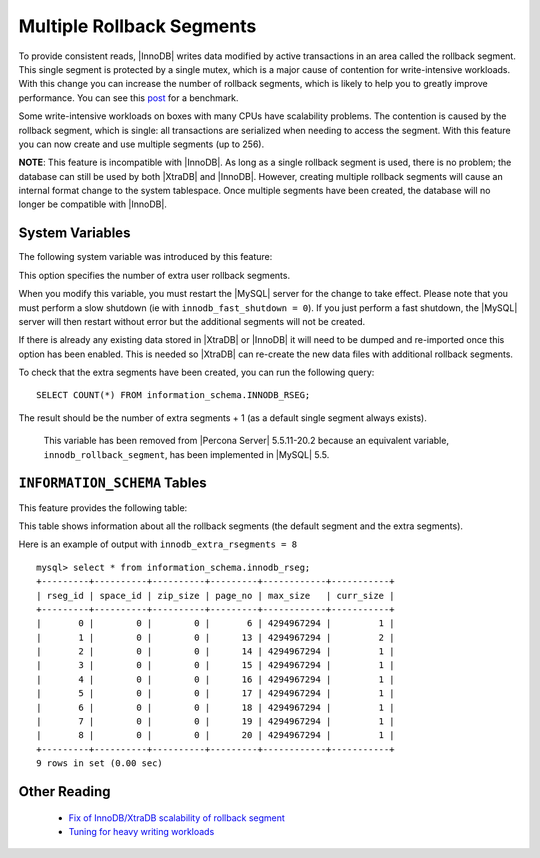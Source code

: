 .. _innodb_extra_rseg:

============================
 Multiple Rollback Segments
============================

.. default-domain:: psdom

To provide consistent reads, |InnoDB| writes data modified by active transactions in an area called the rollback segment. This single segment is protected by a single mutex, which is a major cause of contention for write-intensive workloads. With this change you can increase the number of rollback segments, which is likely to help you to greatly improve performance. You can see this `post <http://www.mysqlperformanceblog.com/2009/01/18/partial-fix-of-innodb-scalability-rollback-segments/>`_ for a benchmark.

Some write-intensive workloads on boxes with many CPUs have scalability problems. The contention is caused by the rollback segment, which is single: all transactions are serialized when needing to access the segment. With this feature you can now create and use multiple segments (up to 256).

**NOTE**: This feature is incompatible with |InnoDB|. As long as a single rollback segment is used, there is no problem; the database can still be used by both |XtraDB| and |InnoDB|. However, creating multiple rollback segments will cause an internal format change to the system tablespace. Once multiple segments have been created, the database will no longer be compatible with |InnoDB|.


System Variables
================

The following system variable was introduced by this feature:

.. variable:: innodb_extra_rsegments

   :cli: Yes
   :conf: Yes
   :scope: Global
   :dyn: No
   :type: ULONG
   :def: 0
   :range: 0-126

This option specifies the number of extra user rollback segments.

When you modify this variable, you must restart the |MySQL| server for the change to take effect. Please note that you must perform a slow shutdown (ie with ``innodb_fast_shutdown = 0``). If you just perform a fast shutdown, the |MySQL| server will then restart without error but the additional segments will not be created.

If there is already any existing data stored in |XtraDB| or |InnoDB| it will need to be dumped and re-imported once this option has been enabled. This is needed so |XtraDB| can re-create the new data files with additional rollback segments.

To check that the extra segments have been created, you can run the following query: ::

  SELECT COUNT(*) FROM information_schema.INNODB_RSEG;

The result should be the number of extra segments + 1 (as a default single segment always exists).

 This variable has been removed from |Percona Server| 5.5.11-20.2 because an equivalent variable, ``innodb_rollback_segment``, has been implemented in |MySQL| 5.5.


``INFORMATION_SCHEMA`` Tables
=============================

This feature provides the following table:

.. table:: INFORMATION_SCHEMA.INNODB_RSEG

   :column rseg_id: rollback segment id
   :column space_id: space where the segment placed
   :column zip_size: compressed page size in bytes if compressed otherwise 0
   :column page_no: page number of the segment header
   :column max_size: max size in pages
   :column curr_size: current size in pages

This table shows information about all the rollback segments (the default segment and the extra segments).

Here is an example of output with ``innodb_extra_rsegments = 8`` ::

  mysql> select * from information_schema.innodb_rseg;
  +---------+----------+----------+---------+------------+-----------+
  | rseg_id | space_id | zip_size | page_no | max_size   | curr_size |
  +---------+----------+----------+---------+------------+-----------+
  |       0 |        0 |        0 |       6 | 4294967294 |         1 |
  |       1 |        0 |        0 |      13 | 4294967294 |         2 |
  |       2 |        0 |        0 |      14 | 4294967294 |         1 |
  |       3 |        0 |        0 |      15 | 4294967294 |         1 |
  |       4 |        0 |        0 |      16 | 4294967294 |         1 |
  |       5 |        0 |        0 |      17 | 4294967294 |         1 |
  |       6 |        0 |        0 |      18 | 4294967294 |         1 |
  |       7 |        0 |        0 |      19 | 4294967294 |         1 |
  |       8 |        0 |        0 |      20 | 4294967294 |         1 |
  +---------+----------+----------+---------+------------+-----------+
  9 rows in set (0.00 sec)

Other Reading
=============

  * `Fix of InnoDB/XtraDB scalability of rollback segment <http://www.mysqlperformanceblog.com/2009/01/18/partial-fix-of-innodb-scalability-rollback-segments/>`_

  * `Tuning for heavy writing workloads <http://www.mysqlperformanceblog.com/2009/10/14/tuning-for-heavy-writing-workloads/>`_
